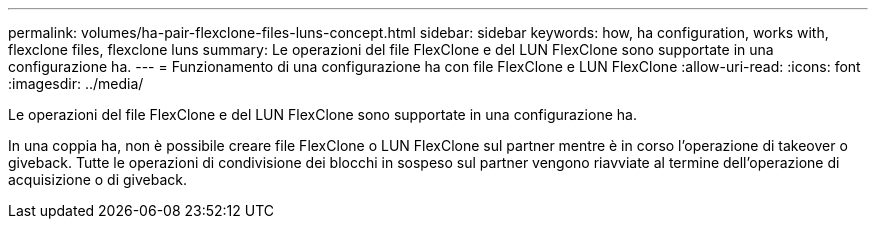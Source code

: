 ---
permalink: volumes/ha-pair-flexclone-files-luns-concept.html 
sidebar: sidebar 
keywords: how, ha configuration, works with, flexclone files, flexclone luns 
summary: Le operazioni del file FlexClone e del LUN FlexClone sono supportate in una configurazione ha. 
---
= Funzionamento di una configurazione ha con file FlexClone e LUN FlexClone
:allow-uri-read: 
:icons: font
:imagesdir: ../media/


[role="lead"]
Le operazioni del file FlexClone e del LUN FlexClone sono supportate in una configurazione ha.

In una coppia ha, non è possibile creare file FlexClone o LUN FlexClone sul partner mentre è in corso l'operazione di takeover o giveback. Tutte le operazioni di condivisione dei blocchi in sospeso sul partner vengono riavviate al termine dell'operazione di acquisizione o di giveback.
